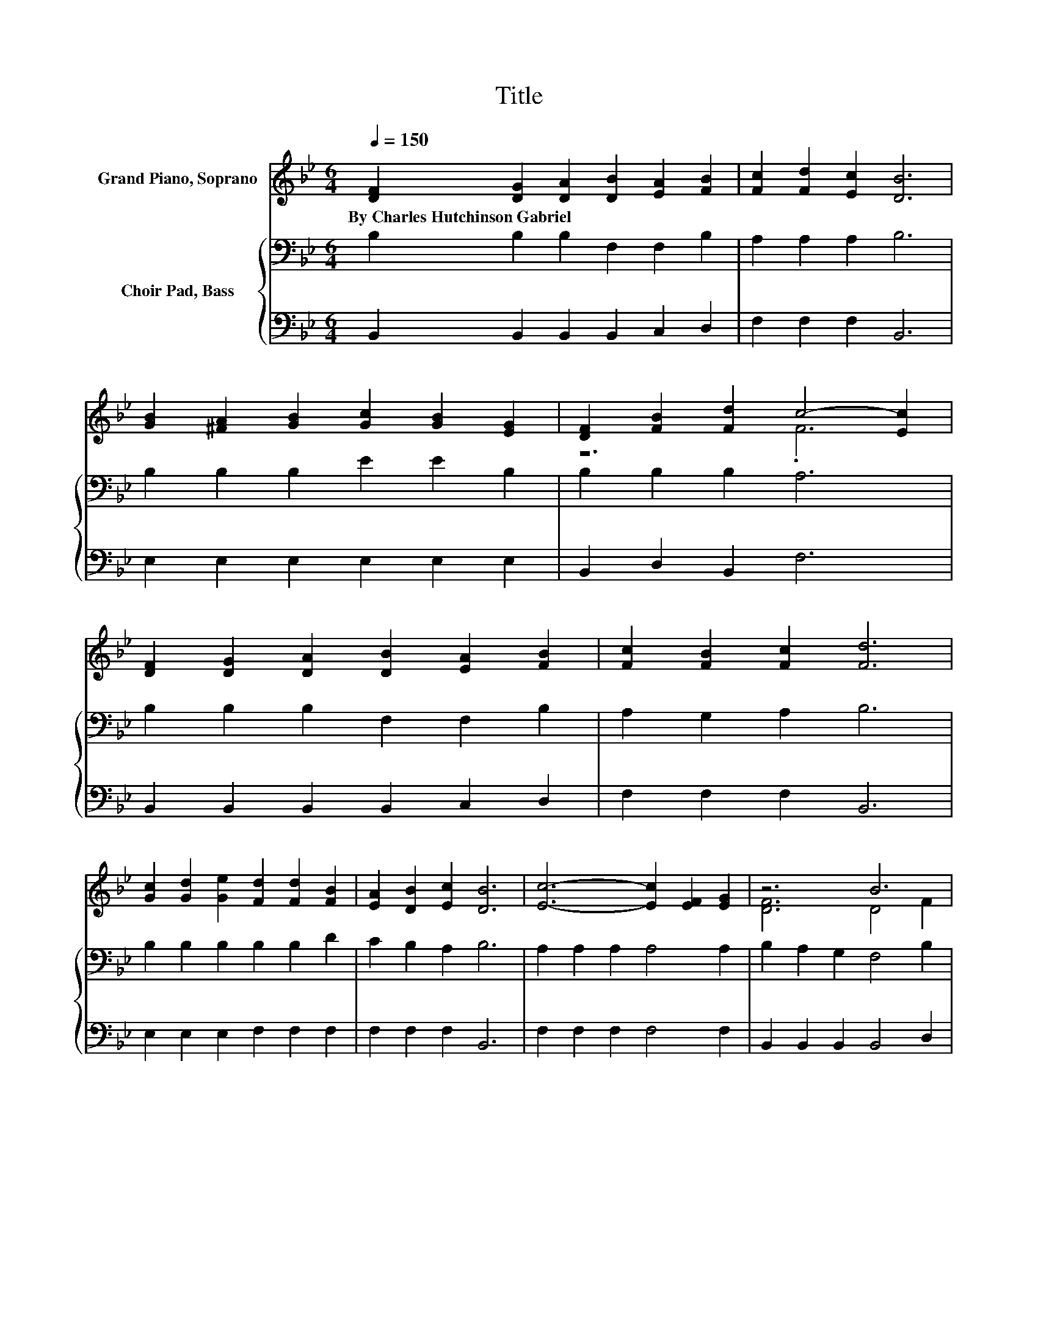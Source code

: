 X:1
T:Title
%%score ( 1 2 ) { 3 | 4 }
L:1/8
Q:1/4=150
M:6/4
K:Bb
V:1 treble nm="Grand Piano, Soprano"
V:2 treble 
V:3 bass nm="Choir Pad, Bass"
V:4 bass 
V:1
 [DF]2 [DG]2 [DA]2 [DB]2 [EA]2 [FB]2 | [Fc]2 [Fd]2 [Ec]2 [DB]6 | %2
w: By~Charles~Hutchinson~Gabriel * * * * *||
 [GB]2 [^FA]2 [GB]2 [Gc]2 [GB]2 [EG]2 | [DF]2 [FB]2 [Fd]2 c4- [Ec]2 | %4
w: ||
 [DF]2 [DG]2 [DA]2 [DB]2 [EA]2 [FB]2 | [Fc]2 [FB]2 [Fc]2 [Fd]6 | %6
w: ||
 [Gc]2 [Gd]2 [Ge]2 [Fd]2 [Fd]2 [FB]2 | [EA]2 [DB]2 [Ec]2 [DB]6 | [Ec]6- [Ec]2 [EF]2 [EG]2 | z6 B6 | %10
w: ||||
 [=Ed]6- [Ed]2 [EG]2 [Ed]2 | [Fc]4 [Fd]2 [Fe]6 | .d12 | [Ff]6 [Fd]4 [FB]2 | .c12 | [DB]12 |] %16
w: ||||||
V:2
 x12 | x12 | x12 | z6 .F6 | x12 | x12 | x12 | x12 | x12 | [DF]6 D4 F2 | x12 | x12 | %12
 F2 F2 F2 F2 [=E_d]2 [F=d]2 | x12 | E2 E2 E2 E2 [Fd]2 [Ec]2 | x12 |] %16
V:3
 B,2 B,2 B,2 F,2 F,2 B,2 | A,2 A,2 A,2 B,6 | B,2 B,2 B,2 E2 E2 B,2 | B,2 B,2 B,2 A,6 | %4
 B,2 B,2 B,2 F,2 F,2 B,2 | A,2 G,2 A,2 B,6 | B,2 B,2 B,2 B,2 B,2 D2 | C2 B,2 A,2 B,6 | %8
 A,2 A,2 A,2 A,4 A,2 | B,2 A,2 G,2 F,4 B,2 | B,2 G,2 D2 C2 B,2 G,2 | A,4 B,2 C6 | %12
 B,2 A,2 G,2 F,2 G,2 B,2 | D6 B,4 B,2 | A,2 A,2 A,2 A,2 B,2 F,2 | F,12 |] %16
V:4
 B,,2 B,,2 B,,2 B,,2 C,2 D,2 | F,2 F,2 F,2 B,,6 | E,2 E,2 E,2 E,2 E,2 E,2 | B,,2 D,2 B,,2 F,6 | %4
 B,,2 B,,2 B,,2 B,,2 C,2 D,2 | F,2 F,2 F,2 B,,6 | E,2 E,2 E,2 F,2 F,2 F,2 | F,2 F,2 F,2 B,,6 | %8
 F,2 F,2 F,2 F,4 F,2 | B,,2 B,,2 B,,2 B,,4 D,2 | C,2 C,2 C,2 C,2 C,2 C,2 | F,4 F,2 F,6 | %12
 B,,2 B,,2 B,,2 B,,2 B,,2 B,,2 | B,6 B,,4 D,2 | F,2 F,2 F,2 F,2 .F,4 | B,,12 |] %16

